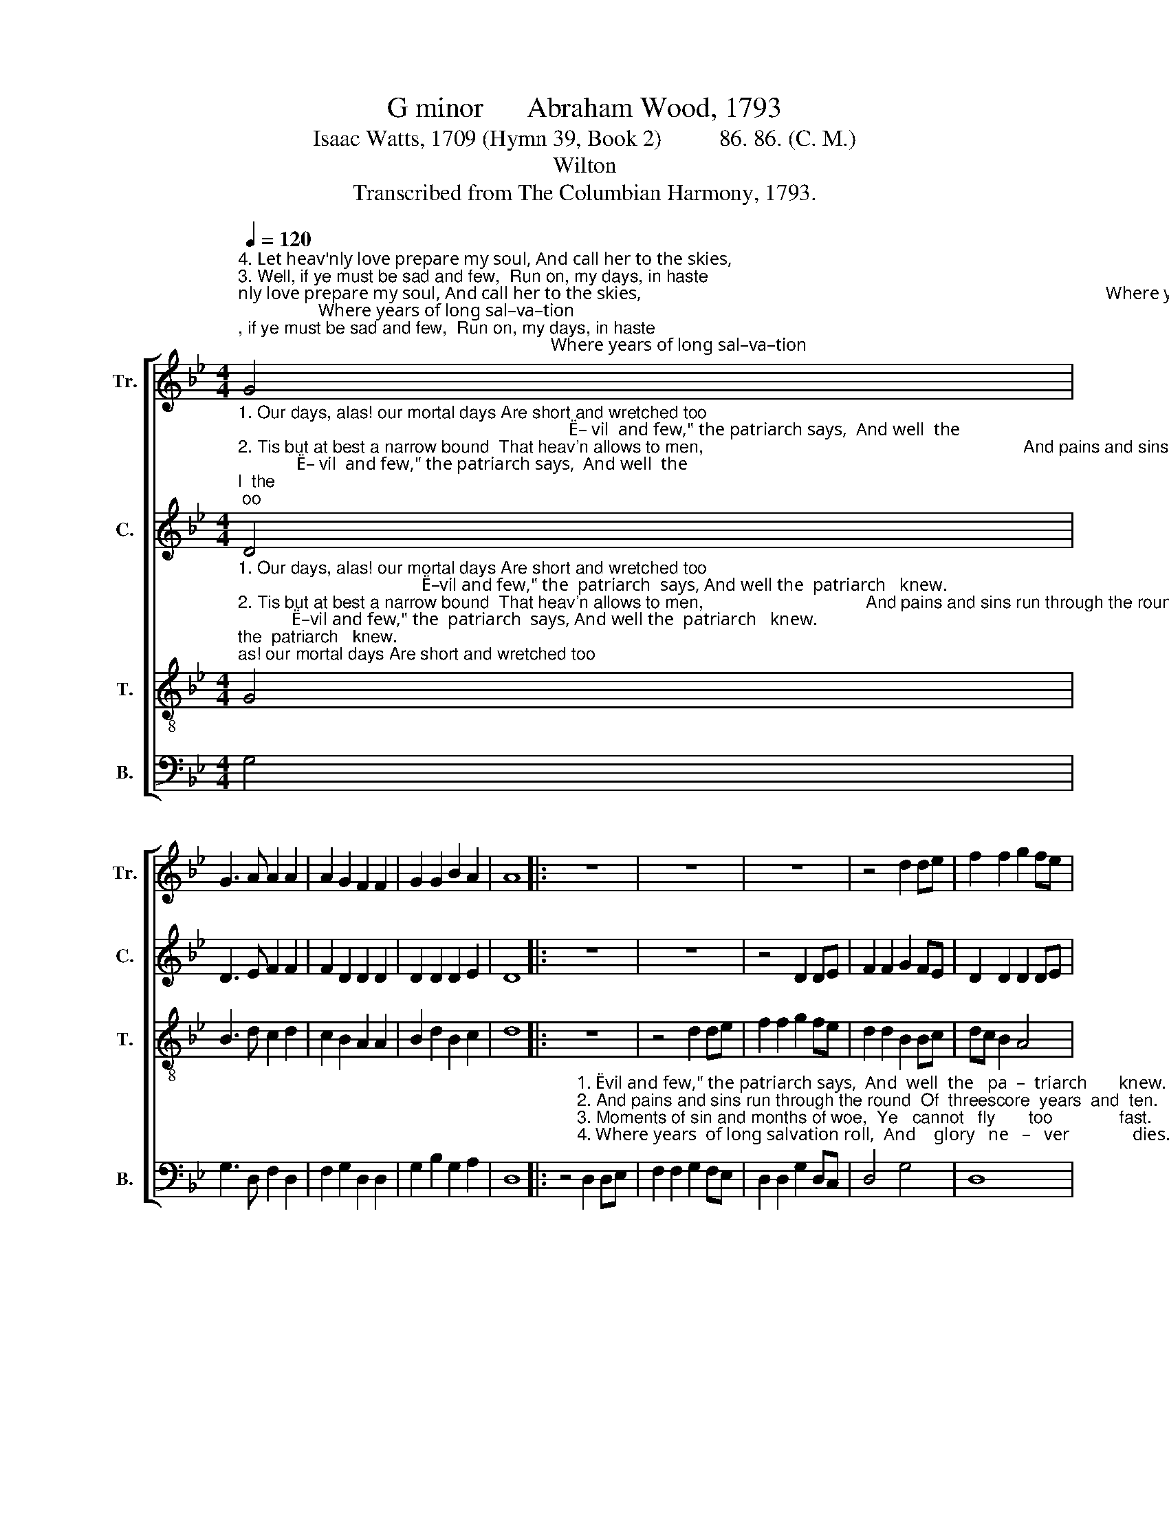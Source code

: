 X:1
T:G minor      Abraham Wood, 1793
T:Isaac Watts, 1709 (Hymn 39, Book 2)          86. 86. (C. M.)
T:Wilton
T:Transcribed from The Columbian Harmony, 1793.
%%score [ 1 2 3 4 ]
L:1/8
Q:1/4=120
M:4/4
K:Bb
V:1 treble nm="Tr." snm="Tr."
V:2 treble nm="C." snm="C."
V:3 treble-8 nm="T." snm="T."
V:4 bass nm="B." snm="B."
V:1
"^4. Let heav'nly love prepare my soul, And call her to the skies,                                                                                                        Where years of long sal–va–tion""^3. Well, if ye must be sad and few,  Run on, my days, in haste;                                                                                                         Moments  of  sin and months  of""^1. Our days, alas! our mortal days Are short and wretched too;                                                                                                         \"E–vil  and  few,\" the patriarch""^2. Tis but at best a narrow bound  That heav'n allows to men,                                                                                                     And pains and sins run through the" G4 | %1
 G3 A A2 A2 | A2 G2 F2 F2 | G2 G2 B2 A2 | A8 |: z8 | z8 | z8 | z4 d2 de | f2 f2 g2 fe | %10
"^1. says,  And  well  the  patriarch     knew.                                 And    well  __________   the        pa        –       triarch  knew.""^2. round   Of  threescore years and  ten.                                     Of     three         –          score      years ______    and     ten.""^3. woe,   Ye  can – not  fly       too    fast.                                    Ye     can             –            not       fly ________     too    fast.""^4. roll,   And  glo – ry   ne  –  ver     dies.                                    And    glo             –             ry        ne        –            ver    dies." d2 d2 A2 A2 | %11
 d2 ec d4 | z4 z2 d2 | (cBAG F2) G2 | (B>ABc d2) d2 | d8 :| %16
V:2
"^1. Our days, alas! our mortal days Are short and wretched too;                                                                          \"E– vil  and few,\" the patriarch says,  And well  the""^2. Tis but at best a narrow bound  That heav'n allows to men,                                                                   And pains and sins run through the round  Of threescore""^3. Well, if ye must be sad and few,  Run on, my days, in haste;                                                                          Moments  of  sin  and  months of woe, Ye  can – not""^4. Let heav'nly love prepare my soul, And call her to the skies,                                                                         Where  years  of long  salvation  roll,  And  glo – ry" D4 | %1
 D3 E F2 F2 | F2 D2 D2 D2 | D2 D2 D2 E2 | D8 |: z8 | z8 | z4 D2 DE | F2 F2 G2 FE | D2 D2 D2 DE | %10
"^1. patriarch    knew.    \"E– vil  and few,\" the  pa–triarch says,  And   well                        the         pa      –      triarch    knew.""^2. years  and   ten.  And pains and sins run  through the round  Of    three         –         score       years             and       ten.""^3. fly      too    fast.      Moments  of  sin  and  months  of  woe,  Ye     can           –           not         fly                 too       fast.""^4. ne  –  ver    dies.      Where years of long sal–va–tion    roll,  And   glo           –            ry           ne      –         ver       dies." F2 F2 F4 | %11
 G2 GG F2 D2 | G2 G2 G2 D2 | F6 D2 | G4 ^F4 | G8 :| %16
V:3
"^1. Our days, alas! our mortal days Are short and wretched too;                                         \"E–vil and few,\" the  patriarch  says, And well the  patriarch   knew.""^2. Tis but at best a narrow bound  That heav'n allows to men,                                  And pains and sins run through the round  Of  threescore  years and ten.""^3. Well, if ye must be sad and few,  Run on, my days, in haste;                                           Moments  of  sin and months of woe,  Ye can–  not    fly     too fast.""^4. Let heav'nly love prepare my soul, And call her to the skies,                                          Where  years  of  long  salvation roll,  And  glo–ry      ne – ver  dies." G4 | %1
 B3 d c2 d2 | c2 B2 A2 A2 | B2 d2 B2 c2 | d8 |: z8 | z4 d2 de | f2 f2 g2 fe | d2 d2 B2 Bc | %9
 dc B2 A4 | %10
"^1. \"E–vil and few,\" the patriarch    says,  And    well                  the   pa            –           triarch,  pa       –      triarch    knew.""^2. And pains and sins run through the round  Of  three    –    score, three        –            score    years             and         ten.""^3. Moments  of  sin  and months of woe,  Ye      can        –        not,   can           –            not       fly                 too         fast.""^4. Where  years  of long  salvation roll,    And    glo        –         ry      ne            –            ver,        ne       –       ver         dies." B2 Bd c2 c2 | %11
 B2 cB A2 B>c | (d2 ed/c/ d2) B2 | (c2 dc/B/ A2) B>c | (d>edc B2) A2 | G8 :| %16
V:4
 G,4 | G,3 D, F,2 D,2 | F,2 G,2 D,2 D,2 | G,2 B,2 G,2 A,2 | D,8 |: %5
 z4"^1. \"Evil and few,\" the patriarch says,  And  well  the   pa  –  triarch       knew.""^2. And pains and sins run through the round  Of  threescore  years  and  ten.""^3. Moments of sin and months of woe,  Ye   cannot   fly       too              fast.""^4. Where years  of long salvation roll,  And    glory   ne   –   ver              dies." D,2 D,E, | %6
 F,2 F,2 G,2 F,E, | D,2 D,2 G,2 D,C, | D,4 G,4 | D,8 | B,,2 B,,B,, F,2 F,2 | G,2 C,2 D,2 G,2 | %12
 B,6 G,2 | F,6 G,2 | G,4 D,4 | G,,8 :| %16

